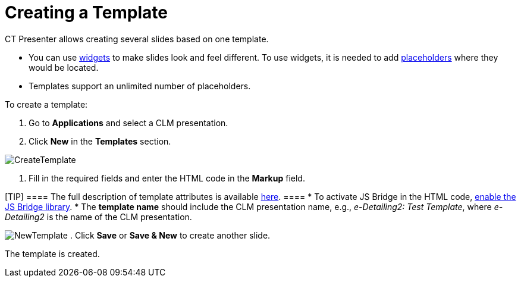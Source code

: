 = Creating a Template

CT Presenter allows creating several slides based on one template.

* You can use xref:creating-a-widget[widgets] to make slides look
and feel different. To use widgets, it is needed to add
xref:creating-a-placeholder[placeholders] where they would be
located.
* Templates support an unlimited number of placeholders.



To create a template:

. Go to *Applications* and select a CLM presentation.
. Click *New* in the *Templates* section.

image:CreateTemplate.png[]


. Fill in the required fields and enter the HTML code in the *Markup*
field.

[TIP] ==== The full description of template attributes is
available xref:clm-template[here]. ====
* To activate JS Bridge in the HTML code,
xref:activating-js-bridge[enable the JS Bridge library].
* The *template name* should include the CLM presentation name, e.g.,
_e-Detailing2: Test Template_, where _e-Detailing2_ is the name of the
CLM presentation.

image:NewTemplate.png[]
. Click *Save* or *Save & New* to create another slide.

The template is created.
